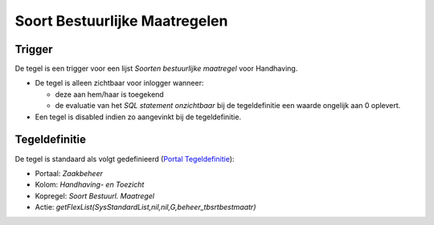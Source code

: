 Soort Bestuurlijke Maatregelen
==============================

Trigger
-------

De tegel is een trigger voor een lijst *Soorten bestuurlijke maatregel*
voor Handhaving.

-  De tegel is alleen zichtbaar voor inlogger wanneer:

   -  deze aan hem/haar is toegekend
   -  de evaluatie van het *SQL statement onzichtbaar* bij de
      tegeldefinitie een waarde ongelijk aan 0 oplevert.

-  Een tegel is disabled indien zo aangevinkt bij de tegeldefinitie.

Tegeldefinitie
--------------

De tegel is standaard als volgt gedefinieerd (`Portal
Tegeldefinitie </docs/instellen_inrichten/portaldefinitie/portal_tegel.md>`__):

-  Portaal: *Zaakbeheer*
-  Kolom: *Handhaving- en Toezicht*
-  Kopregel: *Soort Bestuurl. Maatregel*
-  Actie: *getFlexList(SysStandardList,nil,nil,G,beheer_tbsrtbestmaatr)*

